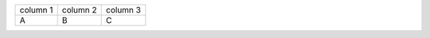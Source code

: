 

.. list-table::
   :class: cls1

   - * column 1
     * column 2
     * column 3
   - * A
     * B
     * C

